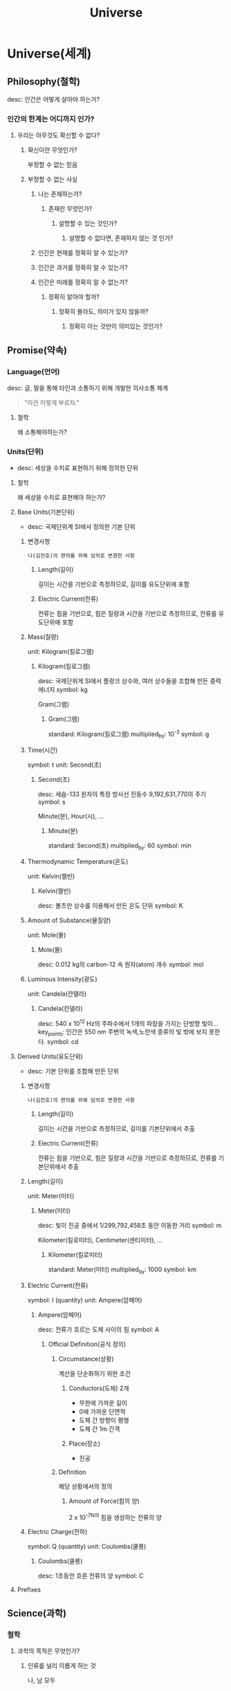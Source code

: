 #+title: Universe

* Universe(세계)
** Philosophy(철학)
desc: 인간은 어떻게 살아야 하는가?

*** 인간의 한계는 어디까지 인가?
**** 우리는 아무것도 확신할 수 없다?
***** 확신이란 무엇인가?
부정할 수 없는 믿음

***** 부정할 수 없는 사실
****** 나는 존재하는가?
******* 존재란 무엇인가?
******** 설명할 수 있는 것인가?
********* 설명할 수 없다면, 존재하지 않는 것 인가?

****** 인간은 현재를 정확히 알 수 있는가?

****** 인간은 과거를 정확히 알 수 있는가?

****** 인간은 미래를 정확히 알 수 없는가?
******* 정확히 알아야 할까?
******** 정확히 몰라도, 의미가 있지 않을까?
********* 정확히 아는 것만이 의미있는 것인가?

** Promise(약속)
*** Language(언어)
desc: 글, 말을 통해 타인과 소통하기 위해 개발한 의사소통 체계

#+begin_quote
"이건 이렇게 부르자."
#+end_quote

**** 철학
왜 소통해야하는가?

*** Units(단위)
- desc: 세상을 수치로 표현하기 위해 정의한 단위

**** 철학
왜 세상을 수치로 표현해야 하는가?

**** Base Units(기본단위)
- desc: 국제단위계 SI에서 정의한 기본 단위

***** 변경사항
=나(김진호)의 편의를 위해 임의로 변경한 사항=

****** Length(길이)
길이는 시간을 기반으로 측정하므로, 길이를 유도단위에 포함

****** Electric Current(전류)
전류는 힘을 기반으로, 힘은 질량과 시간을 기반으로 측정하므로, 전류를 유도단위에 포함

***** Mass(질량)
unit: Kilogram(킬로그램)

****** Kilogram(킬로그램)
desc: 국제단위게 SI에서 플랑크 상수와, 여러 상수들을 조합해 만든 중력 에너지
symbol: kg

Gram(그램)

******* Gram(그램)
standard: Kilogram(킬로그램)
multiplied_by: 10^-3
symbol: g

***** Time(시간)
symbol: t
unit: Second(초)

****** Second(초)
desc: 세슘-133 원자의 특정 방사선 진동수 9,192,631,770의 주기
symbol: s

Minute(분),
Hour(시),
...

******* Minute(분)
standard: Second(초)
multiplied_by: 60
symbol: min
***** Thermodynamic Temperature(온도)
unit: Kelvin(켈빈)

****** Kelvin(켈빈)
desc: 볼츠만 상수를 이용해서 만든 온도 단위
symbol: K

***** Amount of Substance(물질양)
unit: Mole(몰)

****** Mole(몰)
desc: 0.012 kg의 carbon-12 속 원자(atom) 개수
symbol: mol

***** Luminous Intensity(광도)
unit: Candela(칸델라)

****** Candela(칸델라)
desc: 540 x 10^12 Hz의 주파수에서 1개의 파장을 가지는 단방향 빛이...
key_points: 인간은 550 nm 주변의 녹색,노란색 종류의 빛 밖에 보지 못한다.
symbol: cd

**** Derived Units(유도단위)
- desc: 기본 단위를 조합해 만든 단위

***** 변경사항
=나(김진호)의 편의를 위해 임의로 변경한 사항=

****** Length(길이)
길이는 시간을 기반으로 측정하므로, 길이를 기본단위에서 추출

****** Electric Current(전류)
전류는 힘을 기반으로, 힘은 질량과 시간을 기반으로 측정하므로, 전류를 기본단위에서 추출

***** Length(길이)
unit: Meter(미터)

****** Meter(미터)
desc: 빛이 진공 중에서 1/299,792,458초 동안 이동한 거리
symbol: m

Kilometer(킬로미터),
Centimeter(센티미터),
...

******* Kilometer(킬로미터)
standard: Meter(미터)
multiplied_by: 1000
symbol: km

***** Electric Current(전류)
symbol: I (quantity)
unit: Ampere(암페어)

****** Ampere(암페어)
desc: 전류가 흐르는 도체 사이의 힘
symbol: A

******* Official Definition(공식 정의)
******** Circumstance(상황)
계산을 단순화하기 위한 조건

********* Conductors(도체) 2개
- 무한에 가까운 길이
- 0에 가까운 단면적
- 도체 간 방향이 평행
- 도체 간 1m 간격

********* Place(장소)
- 진공

******** Definition
해당 상황에서의 정의

********* Amount of Force(힘의 양)
2 x 10^-7N의 힘을 생성하는 전류의 양

***** Electric Charge(전하)
symbol: Q (quantity)
unit: Coulombs(쿨롱)

****** Coulombs(쿨롱)
desc: 1초동안 흐른 전류의 양
symbol: C

**** Prefixes


** Science(과학)
*** 철학
**** 과학의 목적은 무엇인가?
***** 인류를 널리 이롭게 하는 것
나, 남 모두

*** Don't Know(모르는 것)
**** 철학
***** 인간의 한계는 어디까지 인가?
***** 과학에서, 인간의 한계가 중요한 이유는 무엇인가?
****** 인간은 세상을 100% 이해할 수 있게 태어났을까?

**** Dark Matter(암흑 물질)
desc: 너무 큰 질량을 가진 물질

**** Dark Energy(암흑 에너지)
desc: 우주 팽창을 가속화시키는 힘

*** Know(아는 것)
**** Forces(힘)
desc: 어떤 물체가 밀어지거나, 당겨지는 현상
unit: Newton(뉴턴)

***** Electromagnetic(전자기력)
desc: The force that
apply_to: photons
****** phenomenon
If the electric charge is moving, it creates a magnetic field.
If the magnetic field is changing, it creates an electric field.

***** Strong(강력)
apply_to: gluons

***** Weak(약력)
apply_to: W and Z bosons

***** Gravity(중력)
apply_to: gravitons

**** Fields(필드)
***** Matters(물질)
****** Constituents(구성요소)
******* Atoms(원자)
******** Fundamental Particles(기본 입자)
Subatomic Particles(아원자)

********* Fermion(페르미온)
********** Lepton(렙톤)
Electron(전자)
Muon(뮤온)
Tau(타우 입자)
Electron Neutrino(전자 중성미자)
Muon Neutrino(뮤온 중성미자)
Tau Neutrino(타우 중성미자)

********** Quark(쿼크)
Up(업 쿼크)
Down(다운 쿼크)
Charm(참 쿼크)
Strange(스트레인지 쿼크)
Top(톱 쿼크)
Bottom(보텀 쿼크)

********** Composite Fermion(복합 페르미온)
*********** Nuclei(원자핵)
Protons(양성자)
Neutrons(중성자)

********* Boson(보손)
********** Gauge Boson(게이지 보손)
photon(광자)
gluon(글루온)
W boson(W보손)
Z boson(Z보손)

********** Scalar Boson(스칼라 보손)
desc: Higgs boson(힉스 보손)

********** Hypothetical Boson(가상 보손)
desc: graviton(중력자)

******* Molecules(분자)
desc: 두개 이상의 원자가 합쳐진 화학결합물

****** Properties(성질)
******* Electric Charge(전하)
desc:
You can't see or touch electric charge directly.
Instead, you observe its effects.

unit: The magnitude of the charge carried by a single electron or proton. (descrete, 이산, 離散)

******** Positive
******** Negative
